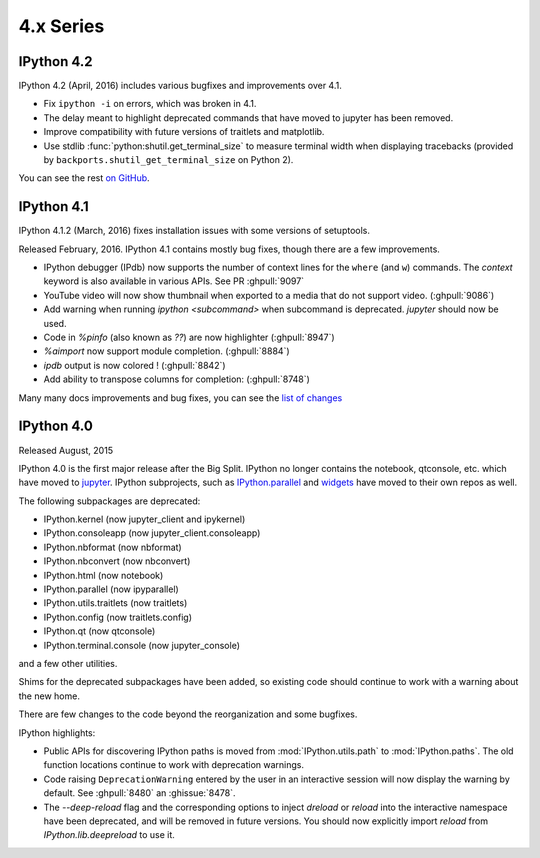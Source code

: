 ============
 4.x Series
============

IPython 4.2
===========

IPython 4.2 (April, 2016) includes various bugfixes and improvements over 4.1.

- Fix ``ipython -i`` on errors, which was broken in 4.1.
- The delay meant to highlight deprecated commands that have moved to jupyter has been removed.
- Improve compatibility with future versions of traitlets and matplotlib.
- Use stdlib :func:`python:shutil.get_terminal_size` to measure terminal width when displaying tracebacks
  (provided by ``backports.shutil_get_terminal_size`` on Python 2).

You can see the rest `on GitHub <https://github.com/ipython/ipython/issues?q=milestone%3A4.2>`__.


IPython 4.1
===========

IPython 4.1.2 (March, 2016) fixes installation issues with some versions of setuptools.

Released February, 2016. IPython 4.1 contains mostly bug fixes,
though there are a few improvements.


- IPython debugger (IPdb) now supports the number of context lines for the
  ``where`` (and ``w``) commands. The `context` keyword is also available in
  various APIs. See PR :ghpull:`9097`
- YouTube video will now show thumbnail when exported to a media that do not
  support video. (:ghpull:`9086`)
- Add warning when running `ipython <subcommand>` when subcommand is
  deprecated. `jupyter` should now be used.
- Code in `%pinfo` (also known as `??`) are now highlighter (:ghpull:`8947`)
- `%aimport` now support module completion. (:ghpull:`8884`)
- `ipdb` output is now colored ! (:ghpull:`8842`)
- Add ability to transpose columns for completion: (:ghpull:`8748`)

Many many docs improvements and bug fixes, you can see the
`list of changes <https://github.com/ipython/ipython/compare/4.0.0...4.1.0>`_

IPython 4.0
===========

Released August, 2015

IPython 4.0 is the first major release after the Big Split.
IPython no longer contains the notebook, qtconsole, etc. which have moved to
`jupyter <https://jupyter.readthedocs.org>`_.
IPython subprojects, such as `IPython.parallel <https://ipyparallel.readthedocs.org>`_ and `widgets <https://ipywidgets.readthedocs.org>`_ have moved to their own repos as well.

The following subpackages are deprecated:

- IPython.kernel (now jupyter_client and ipykernel)
- IPython.consoleapp (now jupyter_client.consoleapp)
- IPython.nbformat (now nbformat)
- IPython.nbconvert (now nbconvert)
- IPython.html (now notebook)
- IPython.parallel (now ipyparallel)
- IPython.utils.traitlets (now traitlets)
- IPython.config (now traitlets.config)
- IPython.qt (now qtconsole)
- IPython.terminal.console (now jupyter_console)

and a few other utilities.

Shims for the deprecated subpackages have been added,
so existing code should continue to work with a warning about the new home.

There are few changes to the code beyond the reorganization and some bugfixes.

IPython highlights:

- Public APIs for discovering IPython paths is moved from :mod:`IPython.utils.path` to :mod:`IPython.paths`.
  The old function locations continue to work with deprecation warnings.
- Code raising ``DeprecationWarning``
  entered by the user in an interactive session will now display the warning by
  default. See :ghpull:`8480` an :ghissue:`8478`.
- The `--deep-reload` flag and the corresponding options to inject `dreload` or
  `reload` into the interactive namespace have been deprecated, and will be
  removed in future versions. You should now explicitly import `reload` from
  `IPython.lib.deepreload` to use it.

